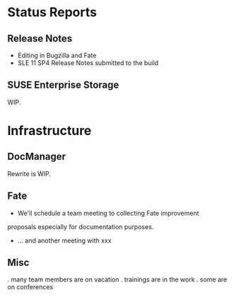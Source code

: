 * Status Reports
** Release Notes
   - Editing in Bugzilla and Fate
   - SLE 11 SP4 Release Notes submitted to the build
** SUSE Enterprise Storage
   WIP.
* Infrastructure
** DocManager
   Rewrite is WIP.
** Fate
   - We'll schedule a team meeting to collecting Fate improvement
   proposals especially for documentation purposes.
   - ... and another meeting with xxx
** Misc
   .  many team members are on vacation
   .  trainings are in the work
   .  some are on conferences



